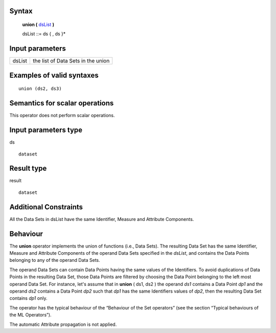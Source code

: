 ------
Syntax
------

    **union (** dsList_ **)**

    .. _dsList:

    dsList ::= ds { , ds }*

----------------
Input parameters
----------------
.. list-table::

   * - dsList
     - the list of Data Sets in the union

------------------------------------
Examples of valid syntaxes
------------------------------------
::

  union (ds2, ds3)
  
------------------------------------
Semantics  for scalar operations
------------------------------------
This operator does not perform scalar operations.

-----------------------------
Input parameters type
-----------------------------
ds ::

    dataset

-----------------------------
Result type
-----------------------------
result ::

    dataset

-----------------------------
Additional Constraints
-----------------------------
All the Data Sets in dsList have the same Identifier, Measure and Attribute Components.

---------
Behaviour
---------

The **union** operator implements the union of functions (i.e., Data Sets). The resulting Data Set has the same
Identifier, Measure and Attribute Components of the operand Data Sets specified in the *dsList*, and contains the
Data Points belonging to any of the operand Data Sets.

The operand Data Sets can contain Data Points having the same values of the Identifiers. To avoid duplications of
Data Points in the resulting Data Set, those Data Points are filtered by choosing the Data Point belonging to the left
most operand Data Set. For instance, let's assume that in **union** ( ds1, ds2 ) the operand *ds1* contains a Data
Point *dp1* and the operand *ds2* contains a Data Point *dp2* such that *dp1* has the same Identifiers values of *dp2*,
then the resulting Data Set contains *dp1* only.

The operator has the typical behaviour of the “Behaviour of the Set operators” (see the section “Typical
behaviours of the ML Operators”).

The automatic Attribute propagation is not applied.

